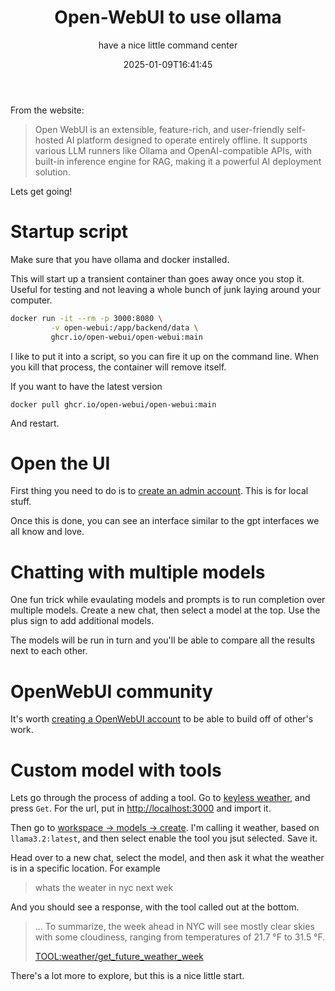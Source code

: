 #+title: Open-WebUI to use ollama
#+subtitle: have a nice little command center
#+tags[]: ollama open-webui docker
#+date: 2025-01-09T16:41:45

From the website:

#+begin_quote
Open WebUI is an extensible, feature-rich, and user-friendly
self-hosted AI platform designed to operate entirely offline. It
supports various LLM runners like Ollama and OpenAI-compatible APIs,
with built-in inference engine for RAG, making it a powerful AI
deployment solution.
#+end_quote

Lets get going!

* Startup script

Make sure that you have ollama and docker installed.

This will start up a transient container than goes away once you stop
it.  Useful for testing and not leaving a whole bunch of junk laying
around your computer.

#+begin_src bash
docker run -it --rm -p 3000:8080 \
         -v open-webui:/app/backend/data \
         ghcr.io/open-webui/open-webui:main
#+end_src

I like to put it into a script, so you can fire it up on the command
line.  When you kill that process, the container will remove itself.

If you want to have the latest version

#+begin_src 
docker pull ghcr.io/open-webui/open-webui:main
#+end_src

And restart.


* Open the UI

First thing you need to do is to [[http://localhost:3000/signup][create an admin account]].  This is for
local stuff.

Once this is done, you can see an interface similar to the gpt
interfaces we all know and love.

* Chatting with multiple models

One fun trick while evaulating models and prompts is to run completion
over multiple models.  Create a new chat, then select a model at the
top. Use the plus sign to add additional models.

The models will be run in turn and you'll be able to compare all the
results next to each other.

* OpenWebUI community

It's worth [[https://openwebui.com/auth/?type=signup][creating a OpenWebUI account]] to be able to build off of
other's work.

* Custom model with tools

Lets go through the process of adding a tool.  Go to [[https://openwebui.com/t/spyci/keyless_weather/][keyless weather]],
and press =Get=.  For the url, put in http://localhost:3000 and import it.

Then go to [[http://localhost:3000/workspace/models/create][workspace -> models -> create]].  I'm calling it weather,
based on =llama3.2:latest=, and then select enable the tool you jsut
selected.  Save it.

Head over to a new chat, select the model, and then ask it what the
weather is in a specific location.  For example

#+begin_quote
whats the weater in nyc next wek
#+end_quote

And you should see a response, with the tool called out at the bottom.

#+begin_quote
...
To summarize, the week ahead in NYC will see mostly clear skies with
some cloudiness, ranging from temperatures of 21.7 °F to 31.5 °F.


TOOL:weather/get_future_weather_week
#+end_quote

There's a lot more to explore, but this is a nice little start.
